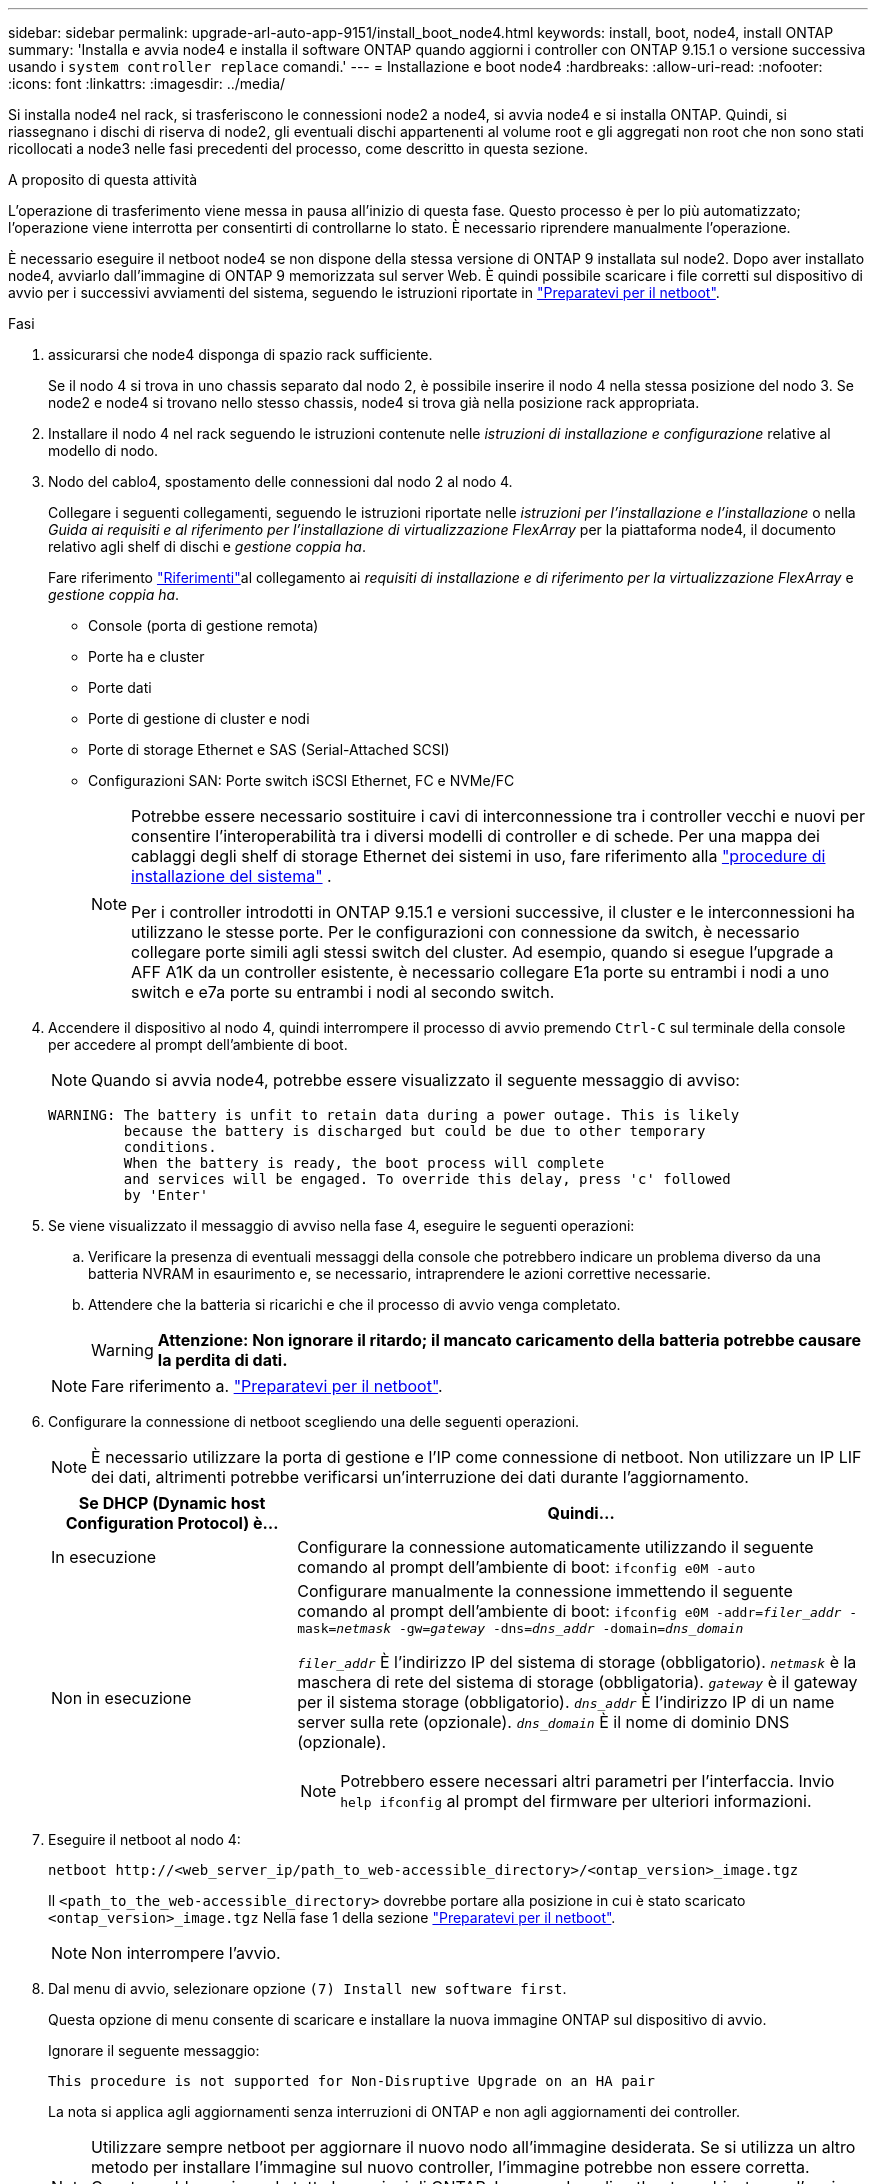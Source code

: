 ---
sidebar: sidebar 
permalink: upgrade-arl-auto-app-9151/install_boot_node4.html 
keywords: install, boot, node4, install ONTAP 
summary: 'Installa e avvia node4 e installa il software ONTAP quando aggiorni i controller con ONTAP 9.15.1 o versione successiva usando i `system controller replace` comandi.' 
---
= Installazione e boot node4
:hardbreaks:
:allow-uri-read: 
:nofooter: 
:icons: font
:linkattrs: 
:imagesdir: ../media/


[role="lead"]
Si installa node4 nel rack, si trasferiscono le connessioni node2 a node4, si avvia node4 e si installa ONTAP. Quindi, si riassegnano i dischi di riserva di node2, gli eventuali dischi appartenenti al volume root e gli aggregati non root che non sono stati ricollocati a node3 nelle fasi precedenti del processo, come descritto in questa sezione.

.A proposito di questa attività
L'operazione di trasferimento viene messa in pausa all'inizio di questa fase. Questo processo è per lo più automatizzato; l'operazione viene interrotta per consentirti di controllarne lo stato. È necessario riprendere manualmente l'operazione.

È necessario eseguire il netboot node4 se non dispone della stessa versione di ONTAP 9 installata sul node2. Dopo aver installato node4, avviarlo dall'immagine di ONTAP 9 memorizzata sul server Web. È quindi possibile scaricare i file corretti sul dispositivo di avvio per i successivi avviamenti del sistema, seguendo le istruzioni riportate in link:prepare_for_netboot.html["Preparatevi per il netboot"].

.Fasi
. [[auto_install4_step1]]assicurarsi che node4 disponga di spazio rack sufficiente.
+
Se il nodo 4 si trova in uno chassis separato dal nodo 2, è possibile inserire il nodo 4 nella stessa posizione del nodo 3. Se node2 e node4 si trovano nello stesso chassis, node4 si trova già nella posizione rack appropriata.

. Installare il nodo 4 nel rack seguendo le istruzioni contenute nelle _istruzioni di installazione e configurazione_ relative al modello di nodo.
. Nodo del cablo4, spostamento delle connessioni dal nodo 2 al nodo 4.
+
Collegare i seguenti collegamenti, seguendo le istruzioni riportate nelle _istruzioni per l'installazione e l'installazione_ o nella _Guida ai requisiti e al riferimento per l'installazione di virtualizzazione FlexArray_ per la piattaforma node4, il documento relativo agli shelf di dischi e _gestione coppia ha_.

+
Fare riferimento link:other_references.html["Riferimenti"]al collegamento ai _requisiti di installazione e di riferimento per la virtualizzazione FlexArray_ e _gestione coppia ha_.

+
** Console (porta di gestione remota)
** Porte ha e cluster
** Porte dati
** Porte di gestione di cluster e nodi
** Porte di storage Ethernet e SAS (Serial-Attached SCSI)
** Configurazioni SAN: Porte switch iSCSI Ethernet, FC e NVMe/FC
+
[NOTE]
====
Potrebbe essere necessario sostituire i cavi di interconnessione tra i controller vecchi e nuovi per consentire l'interoperabilità tra i diversi modelli di controller e di schede. Per una mappa dei cablaggi degli shelf di storage Ethernet dei sistemi in uso, fare riferimento alla link:https://docs.netapp.com/us-en/ontap-systems/index.html["procedure di installazione del sistema"^] .

Per i controller introdotti in ONTAP 9.15.1 e versioni successive, il cluster e le interconnessioni ha utilizzano le stesse porte. Per le configurazioni con connessione da switch, è necessario collegare porte simili agli stessi switch del cluster. Ad esempio, quando si esegue l'upgrade a AFF A1K da un controller esistente, è necessario collegare E1a porte su entrambi i nodi a uno switch e e7a porte su entrambi i nodi al secondo switch.

====


. Accendere il dispositivo al nodo 4, quindi interrompere il processo di avvio premendo `Ctrl-C` sul terminale della console per accedere al prompt dell'ambiente di boot.
+

NOTE: Quando si avvia node4, potrebbe essere visualizzato il seguente messaggio di avviso:

+
....
WARNING: The battery is unfit to retain data during a power outage. This is likely
         because the battery is discharged but could be due to other temporary
         conditions.
         When the battery is ready, the boot process will complete
         and services will be engaged. To override this delay, press 'c' followed
         by 'Enter'
....
. Se viene visualizzato il messaggio di avviso nella fase 4, eseguire le seguenti operazioni:
+
.. Verificare la presenza di eventuali messaggi della console che potrebbero indicare un problema diverso da una batteria NVRAM in esaurimento e, se necessario, intraprendere le azioni correttive necessarie.
.. Attendere che la batteria si ricarichi e che il processo di avvio venga completato.
+

WARNING: *Attenzione: Non ignorare il ritardo; il mancato caricamento della batteria potrebbe causare la perdita di dati.*

+

NOTE: Fare riferimento a. link:prepare_for_netboot.html["Preparatevi per il netboot"].



. Configurare la connessione di netboot scegliendo una delle seguenti operazioni.
+

NOTE: È necessario utilizzare la porta di gestione e l'IP come connessione di netboot. Non utilizzare un IP LIF dei dati, altrimenti potrebbe verificarsi un'interruzione dei dati durante l'aggiornamento.

+
[cols="30,70"]
|===
| Se DHCP (Dynamic host Configuration Protocol) è... | Quindi... 


| In esecuzione | Configurare la connessione automaticamente utilizzando il seguente comando al prompt dell'ambiente di boot:
`ifconfig e0M -auto` 


| Non in esecuzione  a| 
Configurare manualmente la connessione immettendo il seguente comando al prompt dell'ambiente di boot:
`ifconfig e0M -addr=_filer_addr_ -mask=_netmask_ -gw=_gateway_ -dns=_dns_addr_ -domain=_dns_domain_`

`_filer_addr_` È l'indirizzo IP del sistema di storage (obbligatorio).
`_netmask_` è la maschera di rete del sistema di storage (obbligatoria).
`_gateway_` è il gateway per il sistema storage (obbligatorio).
`_dns_addr_` È l'indirizzo IP di un name server sulla rete (opzionale).
`_dns_domain_` È il nome di dominio DNS (opzionale).


NOTE: Potrebbero essere necessari altri parametri per l'interfaccia. Invio `help ifconfig` al prompt del firmware per ulteriori informazioni.

|===
. Eseguire il netboot al nodo 4:
+
`netboot \http://<web_server_ip/path_to_web-accessible_directory>/<ontap_version>_image.tgz`

+
Il `<path_to_the_web-accessible_directory>` dovrebbe portare alla posizione in cui è stato scaricato `<ontap_version>_image.tgz` Nella fase 1 della sezione link:prepare_for_netboot.html["Preparatevi per il netboot"].

+

NOTE: Non interrompere l'avvio.

. Dal menu di avvio, selezionare opzione `(7) Install new software first`.
+
Questa opzione di menu consente di scaricare e installare la nuova immagine ONTAP sul dispositivo di avvio.

+
Ignorare il seguente messaggio:

+
`This procedure is not supported for Non-Disruptive Upgrade on an HA pair`

+
La nota si applica agli aggiornamenti senza interruzioni di ONTAP e non agli aggiornamenti dei controller.

+

NOTE: Utilizzare sempre netboot per aggiornare il nuovo nodo all'immagine desiderata. Se si utilizza un altro metodo per installare l'immagine sul nuovo controller, l'immagine potrebbe non essere corretta. Questo problema riguarda tutte le versioni di ONTAP. La procedura di netboot combinata con l'opzione `(7) Install new software` Consente di cancellare il supporto di avvio e di posizionare la stessa versione di ONTAP su entrambe le partizioni dell'immagine.

. Se viene richiesto di continuare la procedura, immettere `y`E quando viene richiesto il pacchetto, immettere l'URL:
+
`\http://<web_server_ip/path_to_web-accessible_directory>/<ontap_version>_image.tgz`

. Completare i seguenti passaggi secondari per riavviare il modulo controller:
+
.. Invio `n` per ignorare il ripristino del backup quando viene visualizzato il seguente prompt:
+
....
Do you want to restore the backup configuration now? {y|n}
....
.. Riavviare immettendo `y` quando viene visualizzato il seguente prompt:
+
....
The node must be rebooted to start using the newly installed software. Do you want to reboot now? {y|n}
....
+
Il modulo controller si riavvia ma si arresta al menu di avvio perché il dispositivo di avvio è stato riformattato e i dati di configurazione devono essere ripristinati.



. Selezionare la modalità di manutenzione `5` dal menu di boot e premere `y` quando viene richiesto di continuare con l'avvio.
. Verificare che il controller e lo chassis siano configurati come ha:
+
`ha-config show`

+
L'esempio seguente mostra l'output di `ha-config show` comando:

+
....
Chassis HA configuration: ha
Controller HA configuration: ha
....
+

NOTE: Il sistema registra in una PROM sia che si trovi in una coppia ha o in una configurazione standalone. Lo stato deve essere lo stesso su tutti i componenti all'interno del sistema standalone o della coppia ha.

. Se il controller e lo chassis non sono configurati come ha, utilizzare i seguenti comandi per correggere la configurazione:
+
`ha-config modify controller ha`

+
`ha-config modify chassis ha`

. Verificare che tutte le porte Ethernet utilizzate per il collegamento agli shelf Ethernet siano configurate come storage:
+
`storage port show`

+
L'output visualizzato dipende dalla configurazione del sistema. Il seguente esempio di uscita si riferisce a un nodo con una singola scheda di memoria in slot11. L'output del sistema potrebbe essere diverso:

+
[listing]
----
*> storage port show
Port Type Mode    Speed(Gb/s) State    Status  VLAN ID
---- ---- ------- ----------- -------- ------- -------
e11a ENET storage 100 Gb/s    enabled  online  30
e11b ENET storage 100 Gb/s    enabled  online  30
----
. Modificare le porte non impostate per la memorizzazione:
+
`storage port modify -p <port> -m storage`

+
Tutte le porte Ethernet collegate agli shelf di storage devono essere configurate come storage per consentire l'accesso ai dischi e agli shelf.

. Uscire dalla modalità di manutenzione:
+
`halt`

+
Interrompere l'autoboot premendo Ctrl-C al prompt dell'ambiente di boot.

. [[auto_install4_step15]]al node3, controllare la data, l'ora e il fuso orario del sistema:
+
`date`

. Al nodo 4, controllare la data utilizzando il seguente comando al prompt dell'ambiente di boot:
+
`show date`

. Se necessario, impostare la data sul node4:
+
`set date <mm/dd/yyyy>`

. In node4, controllare l'ora utilizzando il seguente comando al prompt dell'ambiente di boot:
+
`show time`

. Se necessario, impostare l'ora su node4:
+
`set time <hh:mm:ss>`

. Nel boot loader, impostare l'ID del sistema partner su node4:
+
`setenv partner-sysid <node3_sysid>`

+
Per il nodo 4, `partner-sysid` deve essere quello del node3.

+
Salvare le impostazioni:

+
`saveenv`

. [[auto_install4_step21]] verificare `partner-sysid` per il nodo 4:
+
`printenv partner-sysid`

. [[auto_install4_step24]]se sono installate unità di crittografia storage NetApp (NSE), procedere come segue.
+

NOTE: Se la procedura non è stata ancora eseguita, consultare l'articolo della Knowledge base https://kb.netapp.com/onprem/ontap/Hardware/How_to_tell_if_a_drive_is_FIPS_certified["Come verificare se un disco è certificato FIPS"^] per determinare il tipo di unità con crittografia automatica in uso.

+
.. Impostare `bootarg.storageencryption.support` a. `true` oppure `false`.
+
[cols="35,65"]
|===
| Se i seguenti dischi sono in uso… | Quindi… 


| Unità NSE conformi ai requisiti di crittografia automatica FIPS 140-2 livello 2 | `setenv bootarg.storageencryption.support *true*` 


| SED non FIPS di NetApp | `setenv bootarg.storageencryption.support *false*` 
|===
.. Accedere al menu di avvio speciale e selezionare l'opzione `(10) Set Onboard Key Manager recovery secrets`.
+
Inserire la passphrase e le informazioni di backup registrate in precedenza. Vedere link:manage_storage_encryption_using_okm.html["Gestire la crittografia dello storage utilizzando Onboard Key Manager"].



. Avviare il nodo nel menu di avvio:
+
`boot_ontap menu`

. [[auto_check_4_step11]]Quando node4 si ferma al menu di avvio, riassegnare i dischi di node2 a node4 eseguendo il seguente comando su node4:
+
`boot_after_controller_replacement`

+
Dopo un breve intervallo di tempo, viene richiesto di inserire il nome del nodo da sostituire. Se sono presenti dischi condivisi (chiamati anche Advanced Disk Partitioning (ADP) o dischi partizionati), viene richiesto di inserire il nome del nodo del partner ha.

+
Questi prompt potrebbero essere interrati nei messaggi della console. Se non si immette un nome di nodo o non si immette un nome corretto, viene richiesto di inserire nuovamente il nome.

+
.Espandere l'esempio di output della console
[%collapsible]
====
[listing]
----
LOADER-A> boot_ontap menu
.
.
<output truncated>
.
All rights reserved.
*******************************
*                             *
* Press Ctrl-C for Boot Menu. *
*                             *
*******************************
.
<output truncated>
.
Please choose one of the following:
(1)  Normal Boot.
(2)  Boot without /etc/rc.
(3)  Change password.
(4)  Clean configuration and initialize all disks.
(5)  Maintenance mode boot.
(6)  Update flash from backup config.
(7)  Install new software first.
(8)  Reboot node.
(9)  Configure Advanced Drive Partitioning.
(10) Set Onboard Key Manager recovery secrets.
(11) Configure node for external key management.
Selection (1-11)? 22/7
(22/7)                          Print this secret List
(25/6)                          Force boot with multiple filesystem disks missing.
(25/7)                          Boot w/ disk labels forced to clean.
(29/7)                          Bypass media errors.
(44/4a)                         Zero disks if needed and create new flexible root volume.
(44/7)                          Assign all disks, Initialize all disks as SPARE, write DDR labels
.
.
<output truncated>
.
.
(wipeconfig)                        Clean all configuration on boot device
(boot_after_controller_replacement) Boot after controller upgrade
(boot_after_mcc_transition)         Boot after MCC transition
(9a)                                Unpartition all disks and remove their ownership information.
(9b)                                Clean configuration and initialize node with partitioned disks.
(9c)                                Clean configuration and initialize node with whole disks.
(9d)                                Reboot the node.
(9e)                                Return to main boot menu.
The boot device has changed. System configuration information could be lost. Use option (6) to
restore the system configuration, or option (4) to initialize all disks and setup a new system.
Normal Boot is prohibited.
Please choose one of the following:
(1)  Normal Boot.
(2)  Boot without /etc/rc.
(3)  Change password.
(4)  Clean configuration and initialize all disks.
(5)  Maintenance mode boot.
(6)  Update flash from backup config.
(7)  Install new software first.
(8)  Reboot node.
(9)  Configure Advanced Drive Partitioning.
(10) Set Onboard Key Manager recovery secrets.
(11) Configure node for external key management.
Selection (1-11)? boot_after_controller_replacement
This will replace all flash-based configuration with the last backup to disks. Are you sure
you want to continue?: yes
.
.
<output truncated>
.
.
Controller Replacement: Provide name of the node you would like to replace:
<nodename of the node being replaced>
Controller Replacement: Provide High Availability partner of node1: <nodename of the partner of the node being replaced>
Changing sysid of node node2 disks.
Fetched sanown old_owner_sysid = 536940063 and calculated old sys id = 536940063
Partner sysid = 4294967295, owner sysid = 536940063
.
.
<output truncated>
.
.
varfs_backup_restore: restore using /mroot/etc/varfs.tgz
varfs_backup_restore: attempting to restore /var/kmip to the boot device
varfs_backup_restore: failed to restore /var/kmip to the boot device
varfs_backup_restore: attempting to restore env file to the boot device
varfs_backup_restore: successfully restored env file to the boot device wrote
    key file "/tmp/rndc.key"
varfs_backup_restore: timeout waiting for login
varfs_backup_restore: Rebooting to load the new varfs
Terminated
<node reboots>
System rebooting...
.
.
Restoring env file from boot media...
copy_env_file:scenario = head upgrade
Successfully restored env file from boot media...
Rebooting to load the restored env file...
.
System rebooting...
.
.
.
<output truncated>
.
.
.
.
WARNING: System ID mismatch. This usually occurs when replacing a
boot device or NVRAM cards!
Override system ID? {y|n} y
.
.
.
.
Login:
----
====
+

NOTE: Nell'esempio di output della console precedente, ONTAP richiederà il nome del nodo partner se il sistema utilizza dischi di partizione avanzata dei dischi (ADP).

. [[auto_check_4_step27]]al prompt del CARICATORE, avviare:
+
`boot_ontap menu`

+
Ora, all'avvio, il nodo è in grado di rilevare tutti i dischi ad esso assegnati in precedenza e di avviarsi come previsto.

+
Quando i nodi del cluster che si stanno sostituendo utilizzano la crittografia dei volumi root, ONTAP non è in grado di leggere le informazioni sul volume dai dischi. Ripristinare le chiavi del volume root:

+
Se il volume root è crittografato, recupera i segreti di gestione delle chiavi integrati in modo che il sistema possa trovare il volume root.

+
.. Tornare al menu di avvio speciale:
`LOADER> boot_ontap menu`
+
[listing]
----
Please choose one of the following:
(1) Normal Boot.
(2) Boot without /etc/rc.
(3) Change password.
(4) Clean configuration and initialize all disks.
(5) Maintenance mode boot.
(6) Update flash from backup config.
(7) Install new software first.
(8) Reboot node.
(9) Configure Advanced Drive Partitioning.
(10) Set Onboard Key Manager recovery secrets.
(11) Configure node for external key management.

Selection (1-11)? 10
----
.. Selezionare *(10) Imposta segreti di ripristino di Onboard Key Manager*
.. Invio `y` al seguente prompt:
+
`This option must be used only in disaster recovery procedures. Are you sure? (y or n): y`

.. Quando richiesto, inserire la passphrase del gestore delle chiavi.
.. Inserire i dati di backup quando richiesto.
+

NOTE: È necessario aver ottenuto la passphrase e i dati di backup in link:prepare_nodes_for_upgrade.html["Preparare i nodi per l'aggiornamento"] sezione di questa procedura.

.. Dopo aver riavviato il sistema con lo speciale menu di boot, eseguire l'opzione *(1) Avvio normale*
+

NOTE: In questa fase potrebbe verificarsi un errore. Se si verifica un errore, ripetere i passaggi secondari in <<auto_check_4_step27,Passaggio 27>> fino a quando il sistema non si avvia normalmente.




